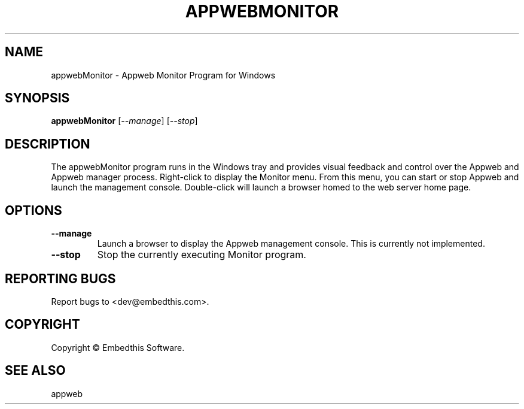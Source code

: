 .TH APPWEBMONITOR "1" "March 2014" "appwebMonitor" "User Commands"
.SH NAME
appwebMonitor - Appweb Monitor Program for Windows
.SH SYNOPSIS
.B appwebMonitor
[\fI--manage\fR] 
[\fI--stop\fR] 
.SH DESCRIPTION
The appwebMonitor program runs in the Windows tray and provides visual feedback and control over the Appweb and Appweb 
manager process. Right-click to display the Monitor menu. From this menu, you can start or stop Appweb and launch
the management console. Double-click will launch a browser homed to the web server home page.
.SH OPTIONS
.TP
\fB\--manage\fR
Launch a browser to display the Appweb management console. This is currently not implemented.
.TP
\fB\--stop\fR
Stop the currently executing Monitor program.
.SH "REPORTING BUGS"
Report bugs to <dev@embedthis.com>.
.SH COPYRIGHT
Copyright \(co Embedthis Software.
.br
.SH "SEE ALSO"
appweb
